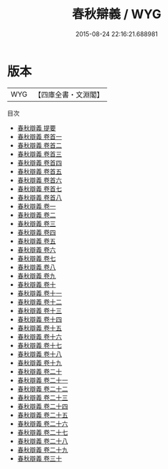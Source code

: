 #+TITLE: 春秋辯義 / WYG
#+DATE: 2015-08-24 22:16:21.688981
* 版本
 |       WYG|【四庫全書・文淵閣】|
目次
 - [[file:KR1e0089_000.txt::000-1a][春秋辯義 提要]]
 - [[file:KR1e0089_000.txt::000-3a][春秋辯義 卷首一]]
 - [[file:KR1e0089_000.txt::000-40a][春秋辯義 卷首二]]
 - [[file:KR1e0089_000.txt::000-85a][春秋辯義 卷首三]]
 - [[file:KR1e0089_000.txt::000-126a][春秋辯義 卷首四]]
 - [[file:KR1e0089_000.txt::000-161a][春秋辯義 卷首五]]
 - [[file:KR1e0089_000.txt::000-197a][春秋辯義 卷首六]]
 - [[file:KR1e0089_000.txt::000-242a][春秋辯義 卷首七]]
 - [[file:KR1e0089_000.txt::000-292a][春秋辯義 卷首八]]
 - [[file:KR1e0089_001.txt::001-1a][春秋辯義 卷一]]
 - [[file:KR1e0089_002.txt::002-1a][春秋辯義 卷二]]
 - [[file:KR1e0089_003.txt::003-1a][春秋辯義 卷三]]
 - [[file:KR1e0089_004.txt::004-1a][春秋辯義 卷四]]
 - [[file:KR1e0089_005.txt::005-1a][春秋辯義 卷五]]
 - [[file:KR1e0089_006.txt::006-1a][春秋辯義 卷六]]
 - [[file:KR1e0089_007.txt::007-1a][春秋辯義 卷七]]
 - [[file:KR1e0089_008.txt::008-1a][春秋辯義 卷八]]
 - [[file:KR1e0089_009.txt::009-1a][春秋辯義 卷九]]
 - [[file:KR1e0089_010.txt::010-1a][春秋辯義 卷十]]
 - [[file:KR1e0089_011.txt::011-1a][春秋辯義 卷十一]]
 - [[file:KR1e0089_012.txt::012-1a][春秋辯義 卷十二]]
 - [[file:KR1e0089_013.txt::013-1a][春秋辯義 卷十三]]
 - [[file:KR1e0089_014.txt::014-1a][春秋辯義 卷十四]]
 - [[file:KR1e0089_015.txt::015-1a][春秋辯義 卷十五]]
 - [[file:KR1e0089_016.txt::016-1a][春秋辯義 卷十六]]
 - [[file:KR1e0089_017.txt::017-1a][春秋辯義 卷十七]]
 - [[file:KR1e0089_018.txt::018-1a][春秋辯義 卷十八]]
 - [[file:KR1e0089_019.txt::019-1a][春秋辯義 卷十九]]
 - [[file:KR1e0089_020.txt::020-1a][春秋辯義 卷二十]]
 - [[file:KR1e0089_021.txt::021-1a][春秋辯義 卷二十一]]
 - [[file:KR1e0089_022.txt::022-1a][春秋辯義 卷二十二]]
 - [[file:KR1e0089_023.txt::023-1a][春秋辯義 卷二十三]]
 - [[file:KR1e0089_024.txt::024-1a][春秋辯義 卷二十四]]
 - [[file:KR1e0089_025.txt::025-1a][春秋辯義 卷二十五]]
 - [[file:KR1e0089_026.txt::026-1a][春秋辯義 卷二十六]]
 - [[file:KR1e0089_027.txt::027-1a][春秋辯義 卷二十七]]
 - [[file:KR1e0089_028.txt::028-1a][春秋辯義 卷二十八]]
 - [[file:KR1e0089_029.txt::029-1a][春秋辯義 卷二十九]]
 - [[file:KR1e0089_030.txt::030-1a][春秋辯義 卷三十]]
